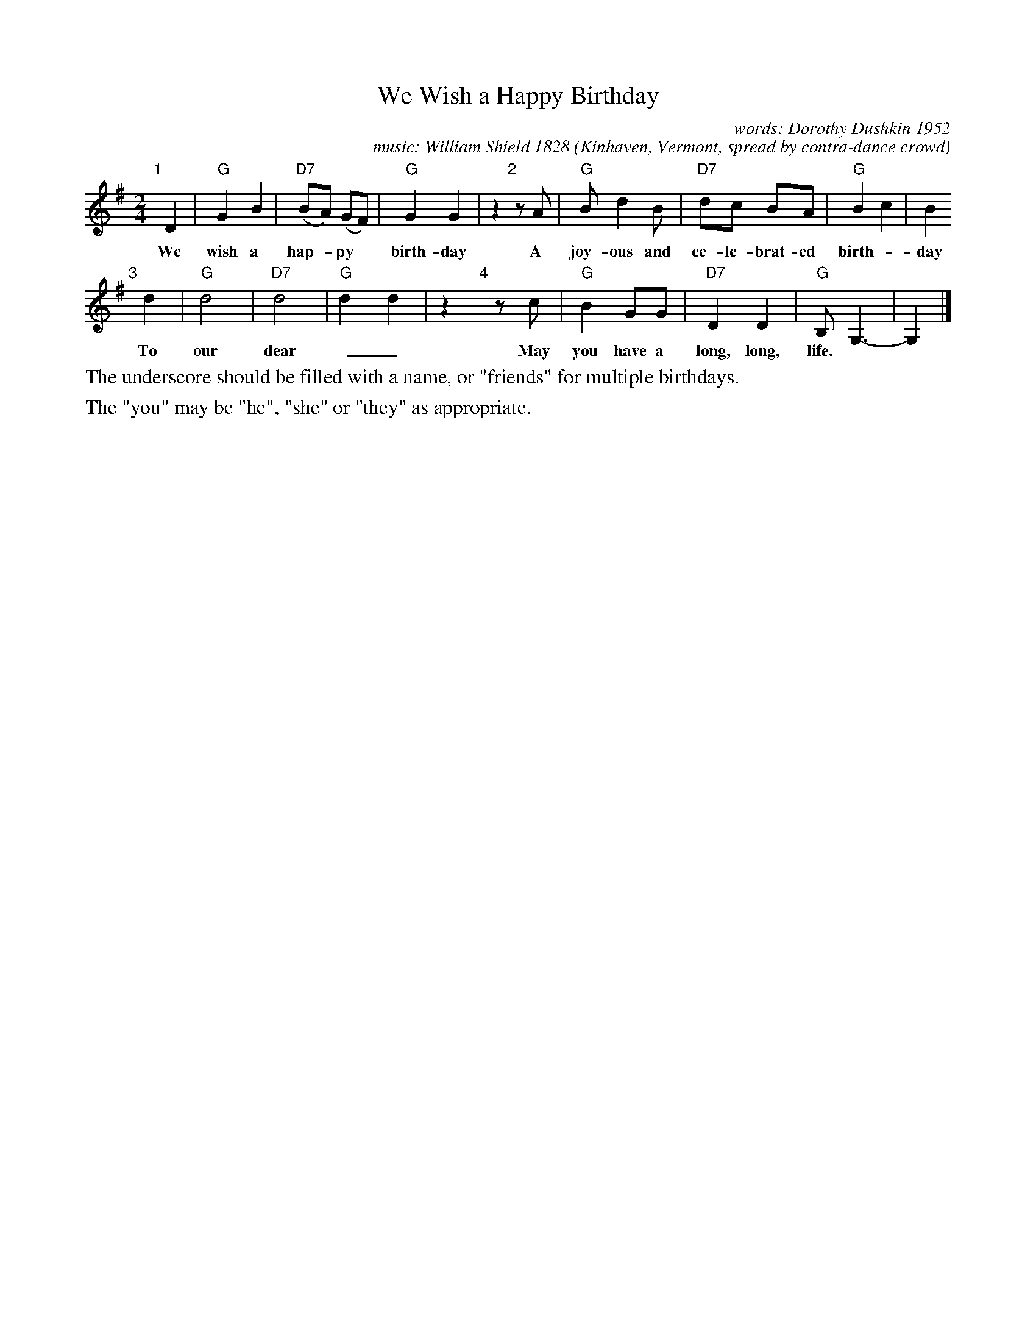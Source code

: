 X: 1
T: We Wish a Happy Birthday
C: words: Dorothy Dushkin 1952
C: music: William Shield 1828
O: Kinhaven, Vermont, spread by contra-dance crowd
M: 2/4
L: 1/8
K: G
"1"[|] D2 | "G"G2 B2 | "D7"(BA) (GF) | "G"G2 G2 | z2 "2"[|] zA | "G"B d2 B | "D7"dc BA | "G"B2 c2 | B2
w: We wish a hap-*py* birth-day  A joy-ous and ce-le-brat-ed birth-*day
"3"[|] d2 | "G"d4 | "D7"d4 | "G"d2 d2 | z2 "4"[|] zc | "G"B2 GG | "D7"D2 D2 | "G"B, G,3- | G,2 |]
w: To our dear ~_  May you have a long, long, life.
%
%%text The underscore should be filled with a name, or "friends" for multiple birthdays.
%%text The "you" may be "he", "she" or "they" as appropriate.
